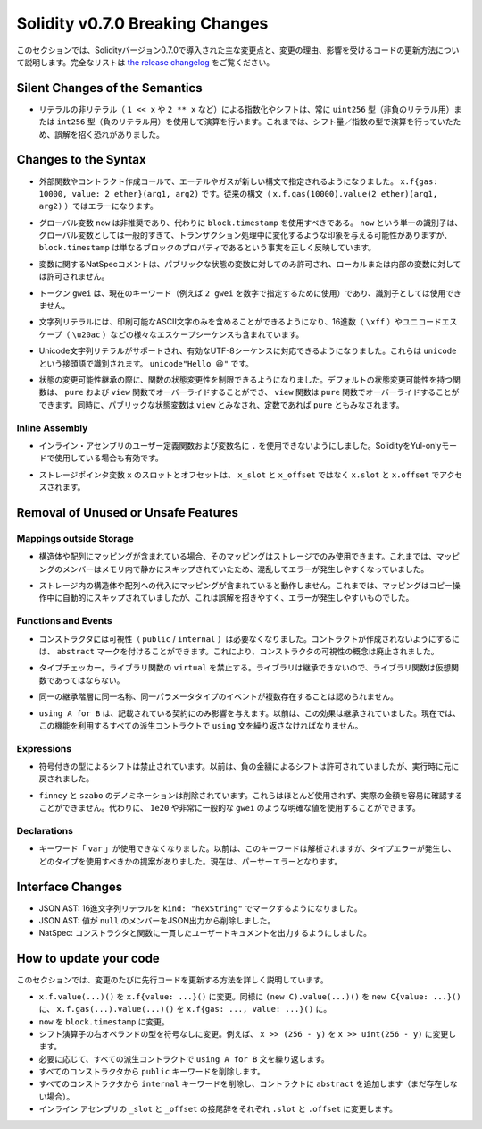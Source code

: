 ********************************
Solidity v0.7.0 Breaking Changes
********************************

.. This section highlights the main breaking changes introduced in Solidity
.. version 0.7.0, along with the reasoning behind the changes and how to update
.. affected code.
.. For the full list check
.. `the release changelog <https://github.com/ethereum/solidity/releases/tag/v0.7.0>`_.

このセクションでは、Solidityバージョン0.7.0で導入された主な変更点と、変更の理由、影響を受けるコードの更新方法について説明します。完全なリストは `the release changelog <https://github.com/ethereum/solidity/releases/tag/v0.7.0>`_ をご覧ください。


Silent Changes of the Semantics
===============================

.. * Exponentiation and shifts of literals by non-literals (e.g. ``1 << x`` or ``2 ** x``)
..   will always use either the type ``uint256`` (for non-negative literals) or
..   ``int256`` (for negative literals) to perform the operation.
..   Previously, the operation was performed in the type of the shift amount / the
..   exponent which can be misleading.

* リテラルの非リテラル（ ``1 << x`` や ``2 ** x`` など）による指数化やシフトは、常に ``uint256`` 型（非負のリテラル用）または ``int256`` 型（負のリテラル用）を使用して演算を行います。これまでは、シフト量／指数の型で演算を行っていたため、誤解を招く恐れがありました。


Changes to the Syntax
=====================

.. * In external function and contract creation calls, Ether and gas is now specified using a new syntax:
..   ``x.f{gas: 10000, value: 2 ether}(arg1, arg2)``.
..   The old syntax -- ``x.f.gas(10000).value(2 ether)(arg1, arg2)`` -- will cause an error.

* 外部関数やコントラクト作成コールで、エーテルやガスが新しい構文で指定されるようになりました。 ``x.f{gas: 10000, value: 2 ether}(arg1, arg2)`` です。従来の構文（ ``x.f.gas(10000).value(2 ether)(arg1, arg2)`` ）ではエラーになります。

.. * The global variable ``now`` is deprecated, ``block.timestamp`` should be used instead.
..   The single identifier ``now`` is too generic for a global variable and could give the impression
..   that it changes during transaction processing, whereas ``block.timestamp`` correctly
..   reflects the fact that it is just a property of the block.

* グローバル変数 ``now`` は非推奨であり、代わりに ``block.timestamp`` を使用すべきである。 ``now`` という単一の識別子は、グローバル変数としては一般的すぎて、トランザクション処理中に変化するような印象を与える可能性がありますが、 ``block.timestamp`` は単なるブロックのプロパティであるという事実を正しく反映しています。

.. * NatSpec comments on variables are only allowed for public state variables and not
..   for local or internal variables.

* 変数に関するNatSpecコメントは、パブリックな状態の変数に対してのみ許可され、ローカルまたは内部の変数に対しては許可されません。

.. * The token ``gwei`` is a keyword now (used to specify, e.g. ``2 gwei`` as a number)
..   and cannot be used as an identifier.

* トークン ``gwei`` は、現在のキーワード（例えば ``2 gwei`` を数字で指定するために使用）であり、識別子としては使用できません。

.. * String literals now can only contain printable ASCII characters and this also includes a variety of
..   escape sequences, such as hexadecimal (``\xff``) and unicode escapes (``\u20ac``).

* 文字列リテラルには、印刷可能なASCII文字のみを含めることができるようになり、16進数（ ``\xff`` ）やユニコードエスケープ（ ``\u20ac`` ）などの様々なエスケープシーケンスも含まれています。

.. * Unicode string literals are supported now to accommodate valid UTF-8 sequences. They are identified
..   with the ``unicode`` prefix: ``unicode"Hello 😃"``.

* Unicode文字列リテラルがサポートされ、有効なUTF-8シーケンスに対応できるようになりました。これらは ``unicode`` という接頭語で識別されます。 ``unicode"Hello 😃"`` です。

.. * State Mutability: The state mutability of functions can now be restricted during inheritance:
..   Functions with default state mutability can be overridden by ``pure`` and ``view`` functions
..   while ``view`` functions can be overridden by ``pure`` functions.
..   At the same time, public state variables are considered ``view`` and even ``pure``
..   if they are constants.

* 状態の変更可能性継承の際に、関数の状態変更性を制限できるようになりました。デフォルトの状態変更可能性を持つ関数は、 ``pure`` および ``view`` 関数でオーバーライドすることができ、 ``view`` 関数は ``pure`` 関数でオーバーライドすることができます。同時に、パブリックな状態変数は ``view`` とみなされ、定数であれば ``pure`` ともみなされます。


Inline Assembly
---------------

.. * Disallow ``.`` in user-defined function and variable names in inline assembly.
..   It is still valid if you use Solidity in Yul-only mode.

* インライン・アセンブリのユーザー定義関数および変数名に ``.`` を使用できないようにしました。SolidityをYul-onlyモードで使用している場合も有効です。

.. * Slot and offset of storage pointer variable ``x`` are accessed via ``x.slot``
..   and ``x.offset`` instead of ``x_slot`` and ``x_offset``.

* ストレージポインタ変数 ``x`` のスロットとオフセットは、 ``x_slot`` と ``x_offset`` ではなく ``x.slot`` と ``x.offset`` でアクセスされます。

Removal of Unused or Unsafe Features
====================================

Mappings outside Storage
------------------------

.. * If a struct or array contains a mapping, it can only be used in storage.
..   Previously, mapping members were silently skipped in memory, which
..   is confusing and error-prone.

* 構造体や配列にマッピングが含まれている場合、そのマッピングはストレージでのみ使用できます。これまでは、マッピングのメンバーはメモリ内で静かにスキップされていたため、混乱してエラーが発生しやすくなっていました。

.. * Assignments to structs or arrays in storage does not work if they contain
..   mappings.
..   Previously, mappings were silently skipped during the copy operation, which
..   is misleading and error-prone.

* ストレージ内の構造体や配列への代入にマッピングが含まれていると動作しません。これまでは、マッピングはコピー操作中に自動的にスキップされていましたが、これは誤解を招きやすく、エラーが発生しやすいものでした。

Functions and Events
--------------------

.. * Visibility (``public`` / ``internal``) is not needed for constructors anymore:
..   To prevent a contract from being created, it can be marked ``abstract``.
..   This makes the visibility concept for constructors obsolete.

* コンストラクタには可視性（ ``public``  /  ``internal`` ）は必要なくなりました。コントラクトが作成されないようにするには、 ``abstract`` マークを付けることができます。これにより、コンストラクタの可視性の概念は廃止されました。

.. * Type Checker: Disallow ``virtual`` for library functions:
..   Since libraries cannot be inherited from, library functions should not be virtual.

* タイプチェッカー。ライブラリ関数の ``virtual`` を禁止する。ライブラリは継承できないので、ライブラリ関数は仮想関数であってはならない。

.. * Multiple events with the same name and parameter types in the same
..   inheritance hierarchy are disallowed.

* 同一の継承階層に同一名称、同一パラメータタイプのイベントが複数存在することは認められません。

.. * ``using A for B`` only affects the contract it is mentioned in.
..   Previously, the effect was inherited. Now, you have to repeat the ``using``
..   statement in all derived contracts that make use of the feature.

*  ``using A for B`` は、記載されている契約にのみ影響を与えます。以前は、この効果は継承されていました。現在では、この機能を利用するすべての派生コントラクトで ``using`` 文を繰り返さなければなりません。

Expressions
-----------

.. * Shifts by signed types are disallowed.
..   Previously, shifts by negative amounts were allowed, but reverted at runtime.

* 符号付きの型によるシフトは禁止されています。以前は、負の金額によるシフトは許可されていましたが、実行時に元に戻されました。

.. * The ``finney`` and ``szabo`` denominations are removed.
..   They are rarely used and do not make the actual amount readily visible. Instead, explicit
..   values like ``1e20`` or the very common ``gwei`` can be used.

*  ``finney`` と ``szabo`` のデノミネーションは削除されています。これらはほとんど使用されず、実際の金額を容易に確認することができません。代わりに、 ``1e20`` や非常に一般的な ``gwei`` のような明確な値を使用することができます。

Declarations
------------

.. * The keyword ``var`` cannot be used anymore.
..   Previously, this keyword would parse but result in a type error and
..   a suggestion about which type to use. Now, it results in a parser error.

* キーワード「 ``var`` 」が使用できなくなりました。以前は、このキーワードは解析されますが、タイプエラーが発生し、どのタイプを使用すべきかの提案がありました。現在は、パーサーエラーとなります。

Interface Changes
=================

.. * JSON AST: Mark hex string literals with ``kind: "hexString"``.
.. * JSON AST: Members with value ``null`` are removed from JSON output.
.. * NatSpec: Constructors and functions have consistent userdoc output.

* JSON AST: 16進文字列リテラルを ``kind: "hexString"`` でマークするようになりました。
* JSON AST: 値が ``null`` のメンバーをJSON出力から削除しました。
* NatSpec: コンストラクタと関数に一貫したユーザードキュメントを出力するようにしました。


How to update your code
=======================

.. This section gives detailed instructions on how to update prior code for every breaking change.

このセクションでは、変更のたびに先行コードを更新する方法を詳しく説明しています。

.. * Change ``x.f.value(...)()`` to ``x.f{value: ...}()``. Similarly ``(new C).value(...)()`` to
..   ``new C{value: ...}()`` and ``x.f.gas(...).value(...)()`` to ``x.f{gas: ..., value: ...}()``.
.. * Change ``now`` to ``block.timestamp``.
.. * Change types of right operand in shift operators to unsigned types. For example change ``x >> (256 - y)`` to
..   ``x >> uint(256 - y)``.
.. * Repeat the ``using A for B`` statements in all derived contracts if needed.
.. * Remove the ``public`` keyword from every constructor.
.. * Remove the ``internal`` keyword from every constructor and add ``abstract`` to the contract (if not already present).
.. * Change ``_slot`` and ``_offset`` suffixes in inline assembly to ``.slot`` and ``.offset``, respectively.
.. 

* ``x.f.value(...)()`` を ``x.f{value: ...}()`` に変更。同様に ``(new C).value(...)()`` を ``new C{value: ...}()`` に、 ``x.f.gas(...).value(...)()`` を ``x.f{gas: ..., value: ...}()`` に。
* ``now``  を  ``block.timestamp``  に変更。
* シフト演算子の右オペランドの型を符号なしに変更。例えば、 ``x >> (256 - y)`` を ``x >> uint(256 - y)`` に変更します。
* 必要に応じて、すべての派生コントラクトで ``using A for B`` 文を繰り返します。
* すべてのコンストラクタから  ``public``  キーワードを削除します。
* すべてのコンストラクタから  ``internal``  キーワードを削除し、コントラクトに  ``abstract``  を追加します（まだ存在しない場合）。
* インライン アセンブリの  ``_slot``  と  ``_offset``  の接尾辞をそれぞれ  ``.slot``  と  ``.offset``  に変更します。